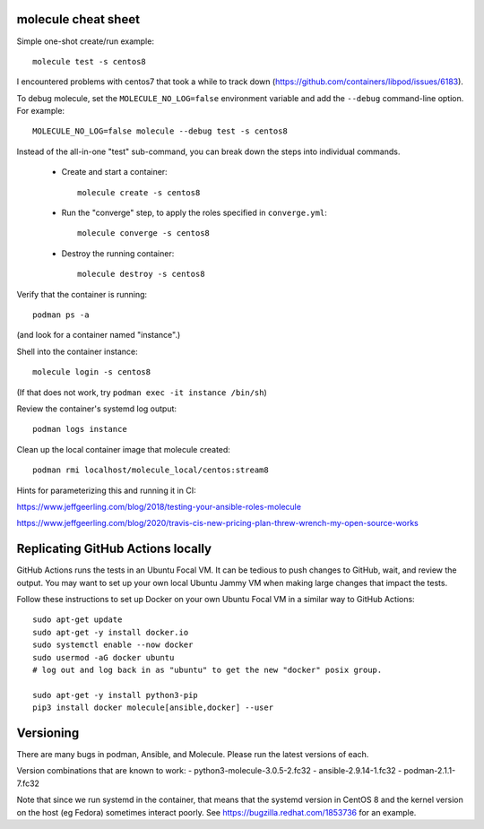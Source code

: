 molecule cheat sheet
--------------------

Simple one-shot create/run example::

    molecule test -s centos8

I encountered problems with centos7 that took a while to track down
(https://github.com/containers/libpod/issues/6183).

To debug molecule, set the ``MOLECULE_NO_LOG=false`` environment variable and
add the ``--debug`` command-line option. For example::

    MOLECULE_NO_LOG=false molecule --debug test -s centos8

Instead of the all-in-one "test" sub-command, you can break down the steps
into individual commands.

    - Create and start a container::

          molecule create -s centos8

    - Run the "converge" step, to apply the roles specified in
      ``converge.yml``::

          molecule converge -s centos8

    - Destroy the running container::

          molecule destroy -s centos8

Verify that the container is running::

    podman ps -a

(and look for a container named "instance".)

Shell into the container instance::

    molecule login -s centos8

(If that does not work, try ``podman exec -it instance /bin/sh``)

Review the container's systemd log output::

    podman logs instance

Clean up the local container image that molecule created::

    podman rmi localhost/molecule_local/centos:stream8

Hints for parameterizing this and running it in CI:

https://www.jeffgeerling.com/blog/2018/testing-your-ansible-roles-molecule

https://www.jeffgeerling.com/blog/2020/travis-cis-new-pricing-plan-threw-wrench-my-open-source-works

Replicating GitHub Actions locally
-----------------------------

GitHub Actions runs the tests in an Ubuntu Focal VM. It can be tedious to push
changes to GitHub, wait, and review the output. You may want to set up your
own local Ubuntu Jammy VM when making large changes that impact the tests.

Follow these instructions to set up Docker on your own Ubuntu Focal VM in a
similar way to GitHub Actions::

  sudo apt-get update
  sudo apt-get -y install docker.io
  sudo systemctl enable --now docker
  sudo usermod -aG docker ubuntu
  # log out and log back in as "ubuntu" to get the new "docker" posix group.

  sudo apt-get -y install python3-pip
  pip3 install docker molecule[ansible,docker] --user

Versioning
----------

There are many bugs in podman, Ansible, and Molecule. Please run the latest
versions of each.

Version combinations that are known to work:
- python3-molecule-3.0.5-2.fc32
- ansible-2.9.14-1.fc32
- podman-2.1.1-7.fc32

Note that since we run systemd in the container, that means that the systemd
version in CentOS 8 and the kernel version on the host (eg Fedora) sometimes
interact poorly. See https://bugzilla.redhat.com/1853736 for an example.
